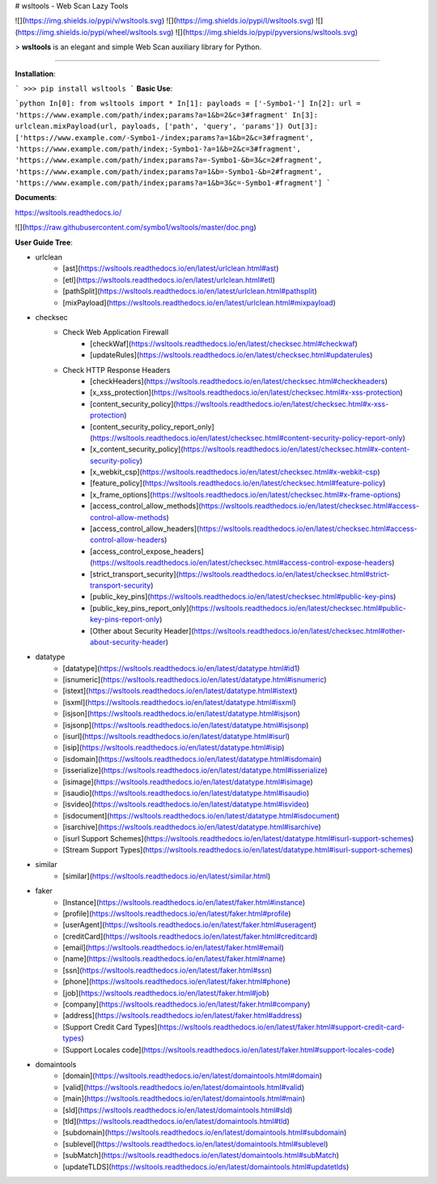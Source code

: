 # wsltools - Web Scan Lazy Tools


![](https://img.shields.io/pypi/v/wsltools.svg)
![](https://img.shields.io/pypi/l/wsltools.svg)
![](https://img.shields.io/pypi/wheel/wsltools.svg)
![](https://img.shields.io/pypi/pyversions/wsltools.svg)

> **wsltools** is an elegant and simple Web Scan auxiliary library for Python.

-------------------

**Installation**:

```
>>> pip install wsltools
```
**Basic Use**:

```python
In[0]: from wsltools import *
In[1]: payloads = ['-Symbo1-']
In[2]: url = 'https://www.example.com/path/index;params?a=1&b=2&c=3#fragment'
In[3]: urlclean.mixPayload(url, payloads, ['path', 'query', 'params'])
Out[3]: ['https://www.example.com/-Symbo1-/index;params?a=1&b=2&c=3#fragment',
'https://www.example.com/path/index;-Symbo1-?a=1&b=2&c=3#fragment',
'https://www.example.com/path/index;params?a=-Symbo1-&b=3&c=2#fragment',
'https://www.example.com/path/index;params?a=1&b=-Symbo1-&b=2#fragment',
'https://www.example.com/path/index;params?a=1&b=3&c=-Symbo1-#fragment']
```

**Documents**:

https://wsltools.readthedocs.io/

![](https://raw.githubusercontent.com/symbo1/wsltools/master/doc.png)


**User Guide Tree**:

* urlclean
	* [ast](https://wsltools.readthedocs.io/en/latest/urlclean.html#ast)
	* [etl](https://wsltools.readthedocs.io/en/latest/urlclean.html#etl)
	* [pathSplit](https://wsltools.readthedocs.io/en/latest/urlclean.html#pathsplit)
	* [mixPayload](https://wsltools.readthedocs.io/en/latest/urlclean.html#mixpayload)
* checksec
	* Check Web Application Firewall
		* [checkWaf](https://wsltools.readthedocs.io/en/latest/checksec.html#checkwaf)
		* [updateRules](https://wsltools.readthedocs.io/en/latest/checksec.html#updaterules)
	* Check HTTP Response Headers
		* [checkHeaders](https://wsltools.readthedocs.io/en/latest/checksec.html#checkheaders)
		* [x_xss_protection](https://wsltools.readthedocs.io/en/latest/checksec.html#x-xss-protection)
		* [content_security_policy](https://wsltools.readthedocs.io/en/latest/checksec.html#x-xss-protection)
		* [content_security_policy_report_only](https://wsltools.readthedocs.io/en/latest/checksec.html#content-security-policy-report-only)
		* [x_content_security_policy](https://wsltools.readthedocs.io/en/latest/checksec.html#x-content-security-policy)
		* [x_webkit_csp](https://wsltools.readthedocs.io/en/latest/checksec.html#x-webkit-csp)
		* [feature_policy](https://wsltools.readthedocs.io/en/latest/checksec.html#feature-policy)
		* [x_frame_options](https://wsltools.readthedocs.io/en/latest/checksec.html#x-frame-options)
		* [access_control_allow_methods](https://wsltools.readthedocs.io/en/latest/checksec.html#access-control-allow-methods)
		* [access_control_allow_headers](https://wsltools.readthedocs.io/en/latest/checksec.html#access-control-allow-headers)
		* [access_control_expose_headers](https://wsltools.readthedocs.io/en/latest/checksec.html#access-control-expose-headers)
		* [strict_transport_security](https://wsltools.readthedocs.io/en/latest/checksec.html#strict-transport-security)
		* [public_key_pins](https://wsltools.readthedocs.io/en/latest/checksec.html#public-key-pins)
		* [public_key_pins_report_only](https://wsltools.readthedocs.io/en/latest/checksec.html#public-key-pins-report-only)
		* [Other about Security Header](https://wsltools.readthedocs.io/en/latest/checksec.html#other-about-security-header)
* datatype
	* [datatype](https://wsltools.readthedocs.io/en/latest/datatype.html#id1)
	* [isnumeric](https://wsltools.readthedocs.io/en/latest/datatype.html#isnumeric)
	* [istext](https://wsltools.readthedocs.io/en/latest/datatype.html#istext)
	* [isxml](https://wsltools.readthedocs.io/en/latest/datatype.html#isxml)
	* [isjson](https://wsltools.readthedocs.io/en/latest/datatype.html#isjson)
	* [isjsonp](https://wsltools.readthedocs.io/en/latest/datatype.html#isjsonp)
	* [isurl](https://wsltools.readthedocs.io/en/latest/datatype.html#isurl)
	* [isip](https://wsltools.readthedocs.io/en/latest/datatype.html#isip)
	* [isdomain](https://wsltools.readthedocs.io/en/latest/datatype.html#isdomain)
	* [isserialize](https://wsltools.readthedocs.io/en/latest/datatype.html#isserialize)
	* [isimage](https://wsltools.readthedocs.io/en/latest/datatype.html#isimage)
	* [isaudio](https://wsltools.readthedocs.io/en/latest/datatype.html#isaudio)
	* [isvideo](https://wsltools.readthedocs.io/en/latest/datatype.html#isvideo)
	* [isdocument](https://wsltools.readthedocs.io/en/latest/datatype.html#isdocument)
	* [isarchive](https://wsltools.readthedocs.io/en/latest/datatype.html#isarchive)
	* [isurl Support Schemes](https://wsltools.readthedocs.io/en/latest/datatype.html#isurl-support-schemes)
	* [Stream Support Types](https://wsltools.readthedocs.io/en/latest/datatype.html#isurl-support-schemes)
* similar
	* [similar](https://wsltools.readthedocs.io/en/latest/similar.html)
* faker
	* [Instance](https://wsltools.readthedocs.io/en/latest/faker.html#instance)
	* [profile](https://wsltools.readthedocs.io/en/latest/faker.html#profile)
	* [userAgent](https://wsltools.readthedocs.io/en/latest/faker.html#useragent)
	* [creditCard](https://wsltools.readthedocs.io/en/latest/faker.html#creditcard)
	* [email](https://wsltools.readthedocs.io/en/latest/faker.html#email)
	* [name](https://wsltools.readthedocs.io/en/latest/faker.html#name)
	* [ssn](https://wsltools.readthedocs.io/en/latest/faker.html#ssn)
	* [phone](https://wsltools.readthedocs.io/en/latest/faker.html#phone)
	* [job](https://wsltools.readthedocs.io/en/latest/faker.html#job)
	* [company](https://wsltools.readthedocs.io/en/latest/faker.html#company)
	* [address](https://wsltools.readthedocs.io/en/latest/faker.html#address)
	* [Support Credit Card Types](https://wsltools.readthedocs.io/en/latest/faker.html#support-credit-card-types)
	* [Support Locales code](https://wsltools.readthedocs.io/en/latest/faker.html#support-locales-code)
* domaintools
	* [domain](https://wsltools.readthedocs.io/en/latest/domaintools.html#domain)
	* [valid](https://wsltools.readthedocs.io/en/latest/domaintools.html#valid)
	* [main](https://wsltools.readthedocs.io/en/latest/domaintools.html#main)
	* [sld](https://wsltools.readthedocs.io/en/latest/domaintools.html#sld)
	* [tld](https://wsltools.readthedocs.io/en/latest/domaintools.html#tld)
	* [subdomain](https://wsltools.readthedocs.io/en/latest/domaintools.html#subdomain)
	* [sublevel](https://wsltools.readthedocs.io/en/latest/domaintools.html#sublevel)
	* [subMatch](https://wsltools.readthedocs.io/en/latest/domaintools.html#subMatch)
	* [updateTLDS](https://wsltools.readthedocs.io/en/latest/domaintools.html#updatetlds)

